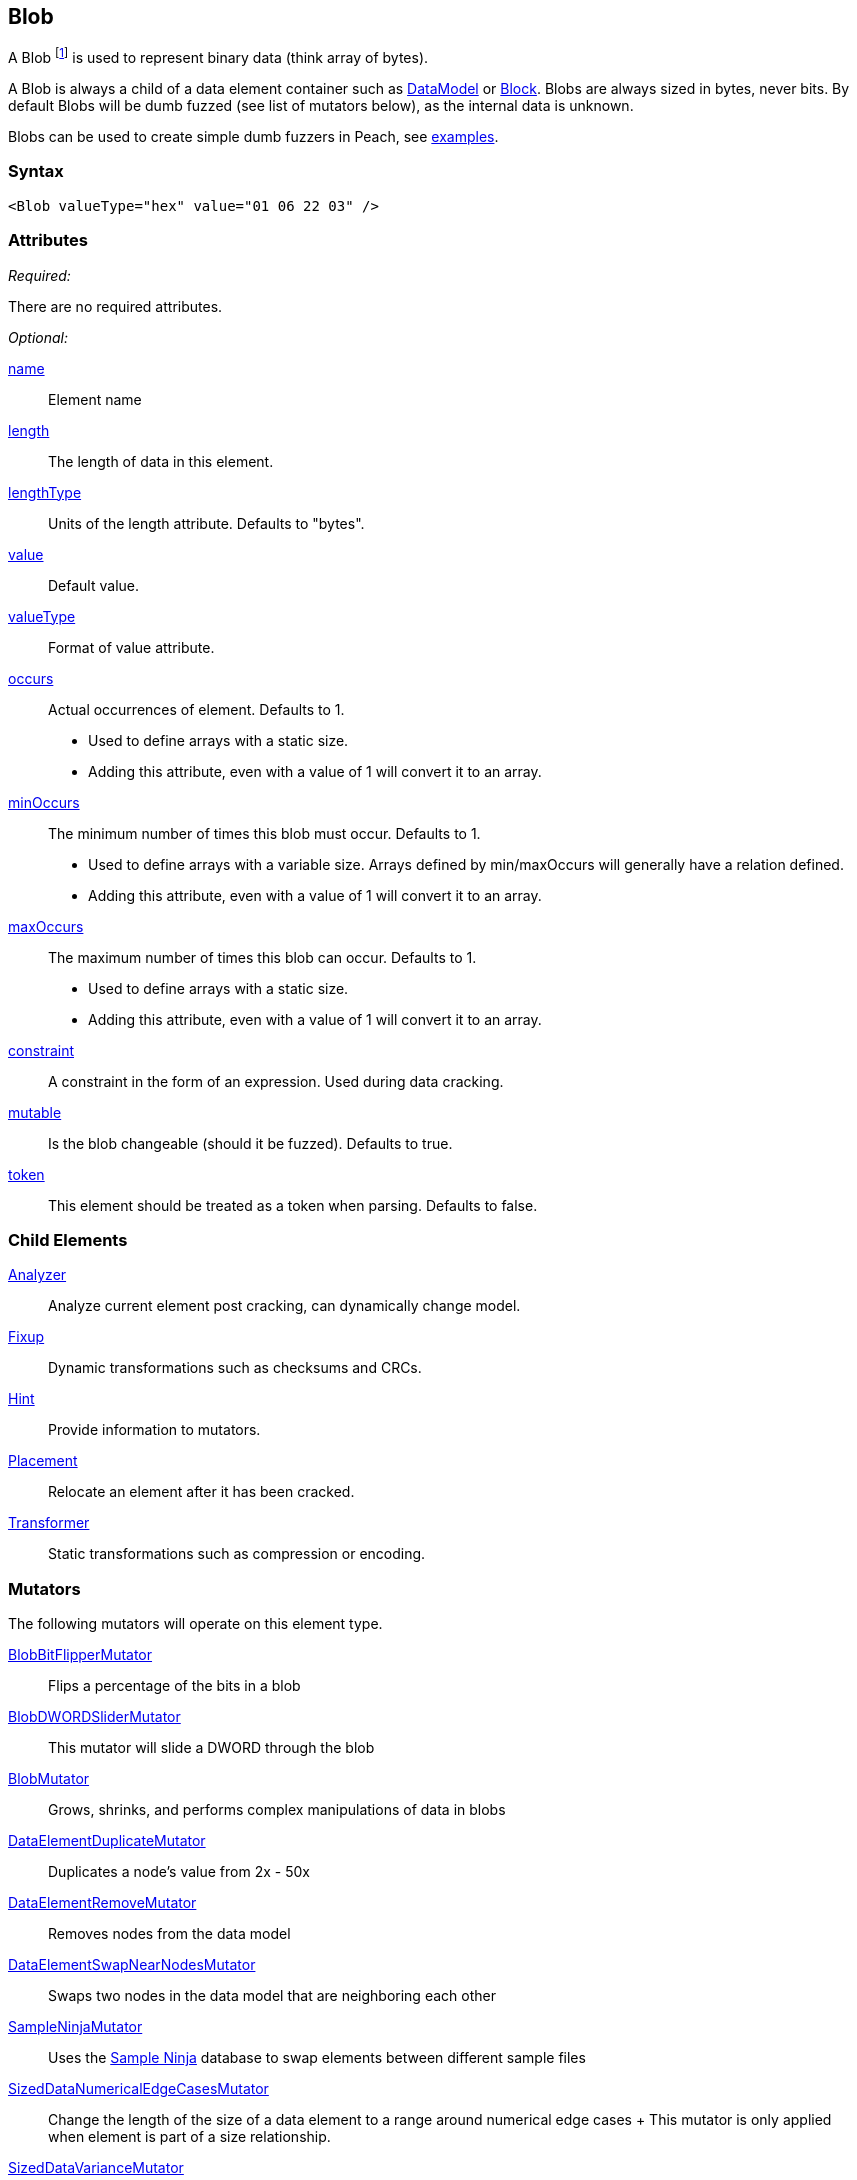 <<<
[[Blob]]
== Blob

// Reviewed:
//  - 03/06/2014: Lynn
//  Edited comments

A Blob footnote:[Blob stands for "binary large object" a term used by databases to represent a column of binary data.] is used to represent binary data (think array of bytes). 

A Blob is always a child of a data element container such as xref:DataModel[DataModel] or xref:Block[Block]. Blobs are always sized in bytes, never bits. By default Blobs will be dumb fuzzed (see list of mutators below), as the internal data is unknown. 

Blobs can be used to create simple dumb fuzzers in Peach, see xref:Blob_Examples[examples].

=== Syntax

[source,xml]
----
<Blob valueType="hex" value="01 06 22 03" />
----

=== Attributes

_Required:_

There are no required attributes.

_Optional:_

xref:name[name]:: Element name
xref:length[length]:: The length of data in this element.
xref:lengthType[lengthType]:: Units of the length attribute. Defaults to "bytes".
xref:value[value]:: Default value.
xref:valueType[valueType]:: Format of value attribute.
xref:occurs[occurs]::
	Actual occurrences of element. Defaults to 1.
	
	- Used to define arrays with a static size. 
	- Adding this attribute, even with a value of 1 will
	convert it to an array. 
	
   
xref:minOccurs[minOccurs]::
	The minimum number of times this blob must occur. Defaults to 1.
	
	- Used to define arrays with a variable size. Arrays defined by min/maxOccurs will generally have a relation
	defined. 
	- Adding this attribute, even with a value of 1 will convert it to an array. 
   
xref:maxOccurs[maxOccurs]::
	The maximum number of times this blob can occur. Defaults to 1.
	
	- Used to define arrays with a static size. 
	- Adding this attribute, even with a value of 1 will convert it to an array. 

xref:constraint[constraint]::
	A constraint in the form of an expression.  Used during data cracking.
xref:mutable[mutable]::
	Is the blob changeable (should it be fuzzed). Defaults to true.
xref:token[token]::
	This element should be treated as a token when parsing. Defaults to false.

=== Child Elements

xref:Analyzers[Analyzer]:: Analyze current element post cracking, can dynamically change model.
xref:Fixup[Fixup]:: Dynamic transformations such as checksums and CRCs.
xref:Hint[Hint]:: Provide information to mutators.
xref:Placement[Placement]:: Relocate an element after it has been cracked.
xref:Transformer[Transformer]:: Static transformations such as compression or encoding.

=== Mutators

The following mutators will operate on this element type.

xref:Mutators_BlobBitFlipperMutator[BlobBitFlipperMutator]:: Flips a percentage of the bits in a blob
xref:Mutators_BlobDWORDSliderMutator[BlobDWORDSliderMutator]:: This mutator will slide a DWORD through the blob
xref:Mutators_BlobMutator[BlobMutator]:: Grows, shrinks, and performs complex manipulations of data in blobs
xref:Mutators_DataElementDuplicateMutator[DataElementDuplicateMutator]:: Duplicates a node's value from 2x - 50x
xref:Mutators_DataElementRemoveMutator[DataElementRemoveMutator]:: Removes nodes from the data model
xref:Mutators_DataElementSwapNearNodesMutator[DataElementSwapNearNodesMutator]::
	Swaps two nodes in the data model that are neighboring each other

xref:Mutators_SampleNinjaMutator[SampleNinjaMutator]::
	Uses the xref:SampleNinja[Sample Ninja] database to swap elements between different sample files

xref:Mutators_SizedDataNumericalEdgeCasesMutator[SizedDataNumericalEdgeCasesMutator]::
	Change the length of the size of a data	element to a range around numerical edge cases
	+
	This mutator is only applied when element is part of a size relationship.

xref:Mutators_SizedDataVarianceMutator[SizedDataVarianceMutator]::
	TODO
	+
	This mutator is only applied when element is part of a size relationship.

[[Blob_Examples]]
=== Examples

.Dumb file fuzzing
==========================
This is an example of dumb file fuzzing. The data from _sample.png_ will be cracked into our Blob. This is considered dumb fuzzing because the data model does not fully describe the structure of the data being fuzzed.

[source,xml]
----
<?xml version="1.0" encoding="utf-8"?>
<Peach>
	
	<DataModel name="TheDataModel">
		<Blob />
	</DataModel>
	
	<!-- Define a simple state machine that will write the file and 
		then launch a program using the FileWriter and DebuggerLaucher publishers -->
	<StateModel name="State" initialState="Initial">
		<State name="Initial">
			
			<!-- Write out contents of file. -->
			<Action type="output">
				<DataModel ref="TestTemplate" />
				<Data fileName="sample.png" />
			</Action>
			
			<!-- Close file -->
			<Action type="close" />
			
			<!-- Launch the file consumer -->
			<Action type="call" method="ScoobySnacks" publisher="Peach.Agent"/>
			
		</State>
	</StateModel>
	
	<!-- Setup a local agent that will monitor for faults -->
	<Agent name="LocalAgent">
		<Monitor class="WindowsDebugger">
			
			<!-- The command line to run.  Notice the filename provided matched up 
				to what is provided below in the Publisher configuration -->
			<Param name="CommandLine" value="c:\windows\system32\mspaint.exe fuzzfile.bin" />
			
			<!-- This parameter will cause the debugger to wait for an action-call in
				the state model with a method="ScoobySnacks" before running
				program.
				
				Note: You will also need to add a parameter to the publisher called
				    "debugger" and set it to "true"!
				-->
			<Param name="StartOnCall" value="ScoobySnacks" />
			
		</Monitor>
	</Agent>
	
	<Test name="Default">
		<Agent ref="LocalAgent" />
		<StateModel ref="State"/>
		
		<!-- Configure our publisher with correct filename to write too -->
		<Publisher class="File">
			<Param name="FileName" value="fuzzfile.bin" />
		</Publisher>

		<!-- Configure a logger to store collected information -->
		<Logger class="Filesystem">
			<Param name="Path" value="logtest" />
		</Logger>
	</Test>
	
</Peach>
----
==========================

.Defining a Blob with a default value
==========================
A blob with a default value. Providing a default value does not set a fixed length unless the token="true" attribute is used.

[source,xml]
----
<Blob name="Unknown1" valueType="hex" value="AA BB CC DD" />
----

.Using a Blob as part of a size relationship

A blob with size-of relationship:

[source,xml]
----
<Number name="LengthOfData" size="32">
  <Relation type="size" of="Data" />
</Number>

<Blob name="Data" />
----
==========================
